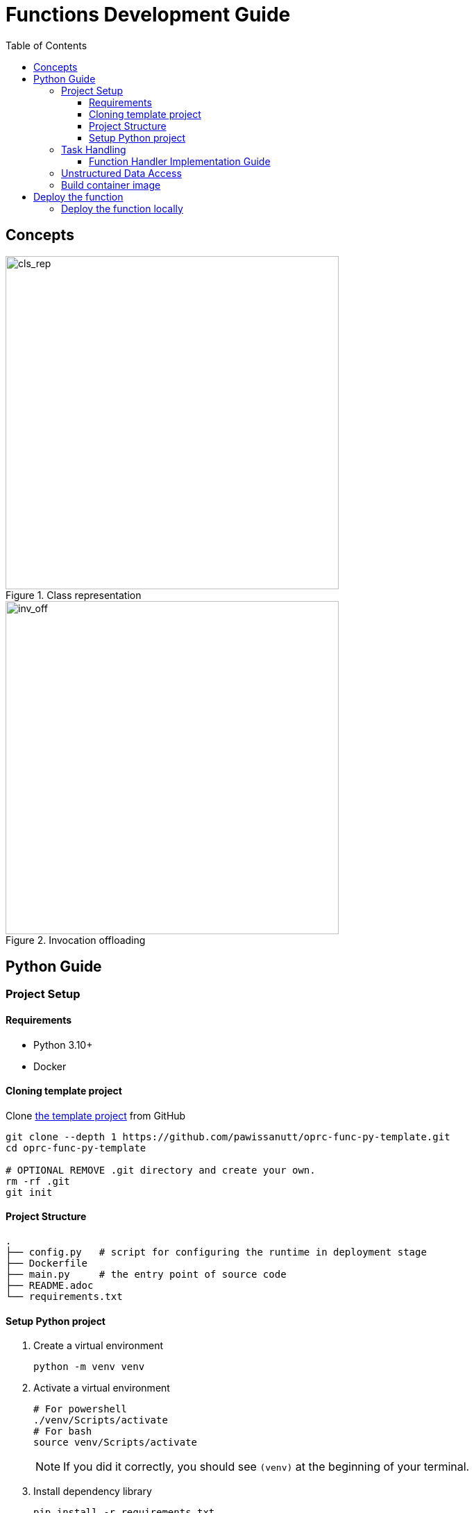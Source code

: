 = Functions Development Guide
:toc:
:toc-placement: preamble
:toclevels: 3

{empty}

== Concepts



.Class representation
image::diagrams/oaas_class_representation_v2.dio.png[cls_rep,480]

.Invocation offloading
image::diagrams/oaas_mutable_unstructure_v3.dio.png[inv_off,480]

== Python Guide

=== Project Setup
==== Requirements
* Python 3.10+
* Docker

==== Cloning template project

Clone https://github.com/pawissanutt/oprc-func-py-template[the template project] from GitHub
[source,bash]
----
git clone --depth 1 https://github.com/pawissanutt/oprc-func-py-template.git
cd oprc-func-py-template

# OPTIONAL REMOVE .git directory and create your own.
rm -rf .git
git init
----
==== Project Structure
----
.
├── config.py   # script for configuring the runtime in deployment stage
├── Dockerfile
├── main.py     # the entry point of source code
├── README.adoc
└── requirements.txt
----

==== Setup Python project
. Create a virtual environment
+
[source,bash]
----
python -m venv venv
----

. Activate a virtual environment
+
[source,bash]
----
# For powershell
./venv/Scripts/activate
# For bash
source venv/Scripts/activate
----
+
NOTE: If you did it correctly, you should see `(venv)` at the beginning of your terminal.

. Install dependency library
+
[source,bash]
----
pip install -r requirements.txt
----

=== Task Handling

Open `main.py` file
[source,python,linenums]
----
import logging
import oaas_sdk_py as oaas
import uvicorn
from fastapi import Request, FastAPI, HTTPException
from oaas_sdk_py import OaasInvocationCtx
import os

LOG_LEVEL = os.getenv("LOG_LEVEL", "INFO")
level = logging.getLevelName(LOG_LEVEL)
logging.basicConfig(level=level)


class GreetingHandler(oaas.Handler):
    async def handle(self, ctx: OaasInvocationCtx):
        name = ctx.args.get('name', 'world')
        ctx.resp_body = {"msg": "hello " + name}


app = FastAPI()
router = oaas.Router()
router.register(GreetingHandler())


@app.post('/')
async def handle(request: Request):
    body = await request.json()
    logging.debug("request %s", body)
    resp = await router.handle_task(body)
    logging.debug("completion %s", resp)
    if resp is None:
        raise HTTPException(status_code=404, detail="No handler matched")
    return resp

if __name__ == "__main__":
    uvicorn.run(app, host="0.0.0.0", port=8080)
----
* Lines 8-10 are boilerplate code for setting Python's logger
* Lines 13-16 are the function handler (class that extend `oaas.Handler`) that contains the logic of this custom function.
* Lines 19-21 are configuring the SDK to use the provided `GreetingHandler`.
* Lines 25-35 are boilerplate code for binding the SDK with FastAPI framework.

NOTE: TLDR; You only need to focus on `GreetingHandler` in Line 19-21

==== Function Handler Implementation Guide
To create the function handler, you have to create a class that extend `oaas.Handler` and implement a `handle` function that accept `OaasInvocationCtx` as the input.

With `OaasInvocationCtx` input, you can use it to access the request input or modify the object state.

Example:

* To get the args parameter
+
----
name = ctx.args['name']
----
* To set the return data of this function
+
----
ctx.resp_body = {"msg": "hello " + name}
----

=== Unstructured Data Access
TODO

=== Build container image
[source,bash]
----
docker -t <image tag> .
# PUSH IMAGE TO CONTAINER REGISTRY
docker push <image tag>
----


== Deploy the function

After build the container image, you can simply add the image tag to function definition in package file. Kubernetes runtime will automatically pull the image from container registry.

NOTE: Check out this link:PACKAGE_REFERENCE.adoc[reference] for writing package definitions.

[source, yaml]
----
name: example
functions:
  - name: record.random
    type: TASK
    provision:
      knative: # 👇 put image tag here
        image: ghcr.io/hpcclab/oaas/json-update-fn-py
----

=== Deploy the function locally

It is a little tricky, when you want to use the function locally *without* push the image to container registry. Because of *Knative* limitation, it needs to pull the image from registry, even if there is the image locally. To work around this problem, you have to deploy function with the Kubernetes deployment. In this case, you only need to change `knative` to `deployment` in package file.

[source, yaml]
----
name: example
functions:
  - name: record.random
    type: TASK
    provision:
      deployment: # CHANGE HERE
        image: ghcr.io/hpcclab/oaas/json-update-fn-py
        pullPolicy: IfNotPresent # REQUIRED FOR AVOIDING IMAGE PULLING
----
NOTE: the other configurations may not be 100% compatible between `knative` and `deployment`.


